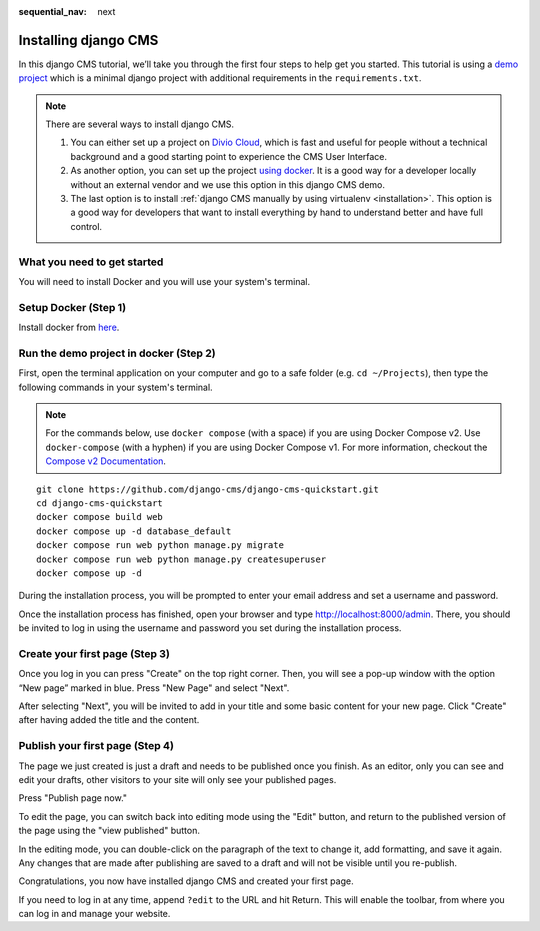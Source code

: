:sequential_nav: next

.. _install-django-cms-tutorial:

######################
Installing django CMS
######################

In this django CMS tutorial, we’ll take you through the first four steps to help get you started. This tutorial is using a `demo project <https://github.com/django-cms/django-cms-quickstart>`_ which is a minimal django project with additional requirements in the ``requirements.txt``.

.. note::
  There are several ways to install django CMS.

  1. You can either set up a project on `Divio Cloud <https://www.django-cms.org/en/blog/2020/07/08/simple-django-cms-installation-with-divio-cloud/>`_, which is fast and useful for people without a technical background and a good starting point to experience the CMS User Interface.

  2. As another option, you can set up the project `using docker <https://www.django-cms.org/en/blog/2021/01/19/how-you-spin-up-a-django-cms-project-in-less-than-5-minutes/>`_. It is a good way for a developer locally without an external vendor and we use this option in this django CMS demo.

  3. The last option is to install :ref:`django CMS manually by using virtualenv <installation>`. This option is a good way for developers that want to install everything by hand to understand better and have full control.

*****************************
What you need to get started
*****************************
You will need to install Docker and you will use your system's terminal.

************************
Setup Docker (Step 1)
************************

Install docker from `here <https://docs.docker.com/get-docker/>`_.

****************************************
Run the demo project in docker (Step 2)
****************************************

First, open the terminal application on your computer and go to a safe folder (e.g. ``cd ~/Projects``), then type the following commands in your system's terminal.

.. note::
   For the commands below, use ``docker compose`` (with a space) if you are using Docker Compose v2. Use ``docker-compose`` (with a hyphen) if you are using Docker Compose v1. For more information, checkout the `Compose v2 Documentation <https://docs.docker.com/compose/#compose-v2-and-the-new-docker-compose-command>`_.

::

      git clone https://github.com/django-cms/django-cms-quickstart.git
      cd django-cms-quickstart
      docker compose build web
      docker compose up -d database_default
      docker compose run web python manage.py migrate
      docker compose run web python manage.py createsuperuser
      docker compose up -d

During the installation process, you will be prompted to enter your email address and set a username and password.

Once the installation process has finished, open your browser and type `http://localhost:8000/admin <http://localhost:8000/admin>`_. There, you should be invited to log in using the username and password you set during the installation process.

.. image:: /introduction/images/admin_page.png
   :alt: log in through the admin page
   :width: 400
   :align: center

********************************
Create your first page (Step 3)
********************************

Once you log in you can press "Create" on the top right corner. Then, you will see a pop-up window with the option “New page” marked in blue.
Press "New Page" and select "Next".

.. image:: /introduction/images/create_page_with_django_cms2.png
   :alt: create a page with django cms
   :width: 400
   :align: center

After selecting "Next", you will be invited to add in your title and some basic content for your new page. Click "Create" after having added the title and the content.

.. image:: /introduction/images/create_page_with_django_cms1.png
   :alt: create a page with django cms
   :width: 400
   :align: center


*********************************
Publish your first page (Step 4)
*********************************

The page we just created is just a draft and needs to be published once you finish.
As an editor, only you can see and edit your drafts, other visitors to your site will only see your published pages.

Press "Publish page now."

.. image:: /introduction/images/django_cms_demo_page.png
   :alt: publish a page with django cms
   :width: 400
   :align: center

To edit the page, you can switch back into editing mode using the "Edit" button, and
return to the published version of the page using the "view published" button.

In the editing mode, you can double-click on the paragraph of the text to change it,
add formatting, and save it again. Any changes that are made after publishing are saved to a draft and will not be visible until you re-publish.

Congratulations, you now have installed django CMS and created your first page.

If you need to log in at any time, append ``?edit`` to the URL and hit Return. This will enable the
toolbar, from where you can log in and manage your website.
